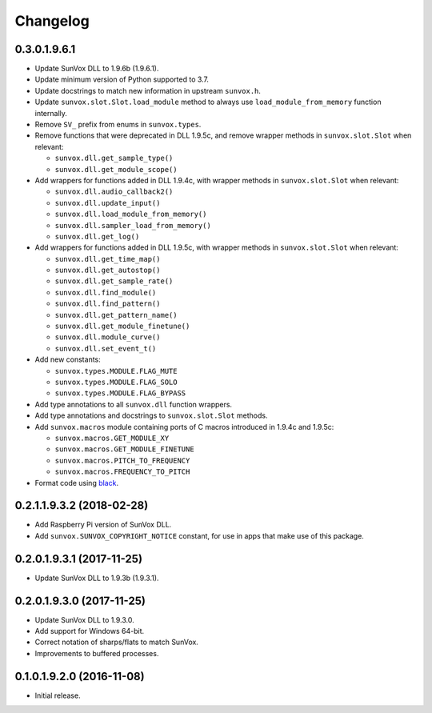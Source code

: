 Changelog
=========


0.3.0.1.9.6.1
-------------

- Update SunVox DLL to 1.9.6b (1.9.6.1).

- Update minimum version of Python supported to 3.7.

- Update docstrings to match new information in upstream ``sunvox.h``.

- Update ``sunvox.slot.Slot.load_module`` method to always use
  ``load_module_from_memory`` function internally.

- Remove ``SV_`` prefix from enums in ``sunvox.types``.

- Remove functions that were deprecated in DLL 1.9.5c, and remove wrapper methods in
  ``sunvox.slot.Slot`` when relevant:

  - ``sunvox.dll.get_sample_type()``

  - ``sunvox.dll.get_module_scope()``

- Add wrappers for functions added in DLL 1.9.4c, with wrapper methods in
  ``sunvox.slot.Slot`` when relevant:

  - ``sunvox.dll.audio_callback2()``

  - ``sunvox.dll.update_input()``

  - ``sunvox.dll.load_module_from_memory()``

  - ``sunvox.dll.sampler_load_from_memory()``

  - ``sunvox.dll.get_log()``

- Add wrappers for functions added in DLL 1.9.5c, with wrapper methods in
  ``sunvox.slot.Slot`` when relevant:

  - ``sunvox.dll.get_time_map()``

  - ``sunvox.dll.get_autostop()``

  - ``sunvox.dll.get_sample_rate()``

  - ``sunvox.dll.find_module()``

  - ``sunvox.dll.find_pattern()``

  - ``sunvox.dll.get_pattern_name()``

  - ``sunvox.dll.get_module_finetune()``

  - ``sunvox.dll.module_curve()``

  - ``sunvox.dll.set_event_t()``

- Add new constants:

  - ``sunvox.types.MODULE.FLAG_MUTE``

  - ``sunvox.types.MODULE.FLAG_SOLO``

  - ``sunvox.types.MODULE.FLAG_BYPASS``

- Add type annotations to all ``sunvox.dll`` function wrappers.

- Add type annotations and docstrings to ``sunvox.slot.Slot`` methods.

- Add ``sunvox.macros`` module containing ports of C macros introduced in 1.9.4c
  and 1.9.5c:

  - ``sunvox.macros.GET_MODULE_XY``

  - ``sunvox.macros.GET_MODULE_FINETUNE``

  - ``sunvox.macros.PITCH_TO_FREQUENCY``

  - ``sunvox.macros.FREQUENCY_TO_PITCH``

- Format code using black_.

..  _black:
    https://black.readthedocs.io/en/stable/


0.2.1.1.9.3.2 (2018-02-28)
--------------------------

- Add Raspberry Pi version of SunVox DLL.

- Add ``sunvox.SUNVOX_COPYRIGHT_NOTICE`` constant, for use in apps
  that make use of this package.


0.2.0.1.9.3.1 (2017-11-25)
--------------------------

- Update SunVox DLL to 1.9.3b (1.9.3.1).


0.2.0.1.9.3.0 (2017-11-25)
--------------------------

- Update SunVox DLL to 1.9.3.0.

- Add support for Windows 64-bit.

- Correct notation of sharps/flats to match SunVox.

- Improvements to buffered processes.


0.1.0.1.9.2.0 (2016-11-08)
--------------------------

- Initial release.
